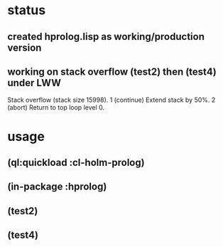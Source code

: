 * status
** created hprolog.lisp as working/production version
** working on stack overflow (test2) then (test4) under LWW
   Stack overflow (stack size 15998).
    1 (continue) Extend stack by 50%.
    2 (abort) Return to top loop level 0.
   
* usage
** (ql:quickload :cl-holm-prolog)
** (in-package :hprolog)
** (test2)
** (test4)
